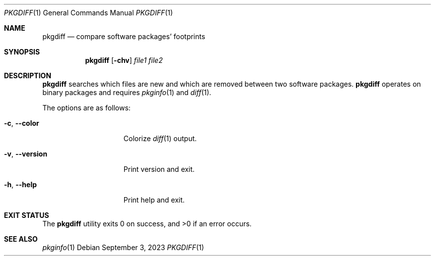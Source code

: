 .\" pkgdiff(1) manual page
.\" See COPYING and COPYRIGHT files for corresponding information.
.Dd September 3, 2023
.Dt PKGDIFF 1
.Os
.\" ==================================================================
.Sh NAME
.Nm pkgdiff
.Nd compare software packages' footprints
.\" ==================================================================
.Sh SYNOPSIS
.Nm pkgdiff
.Op Fl chv
.Ar file1 file2
.\" ==================================================================
.Sh DESCRIPTION
.Nm
searches which files are new and which are removed between two
software packages.
.Nm
operates on binary packages and requires
.Xr pkginfo 1 and
.Xr diff 1 .
.Pp
The options are as follows:
.Bl -tag -width XXXXXXXXXXXXX
.It Fl c , Fl \&-color
Colorize
.Xr diff 1
output.
.It Fl v , Fl \&-version
Print version and exit.
.It Fl h , Fl \&-help
Print help and exit.
.El
.\" ==================================================================
.Sh EXIT STATUS
.Ex -std
.\" ==================================================================
.Sh SEE ALSO
.Xr pkginfo 1
.\" vim: cc=72 tw=70
.\" End of file.
